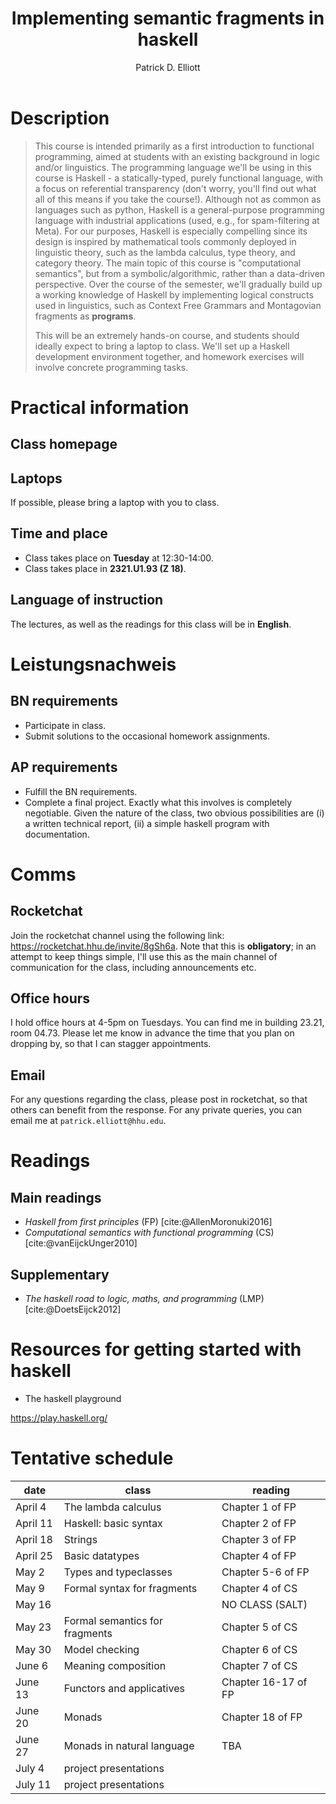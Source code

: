 #+title: Implementing semantic fragments in haskell
#+author: Patrick D. Elliott
#+bibliography: ../bibliography/master.bib
#+cite_export: biblatex

* Description

#+begin_quote
This course is intended primarily as a first introduction to functional programming, aimed at students with an existing background in logic and/or linguistics. The programming language we'll be using in this course is Haskell - a statically-typed, purely functional language, with a focus on referential transparency (don't worry, you'll find out what all of this means if you take the course!). Although not as common as languages such as python, Haskell is a general-purpose programming language with industrial applications (used, e.g., for spam-filtering at Meta). For our purposes, Haskell is especially compelling since its design is inspired by mathematical tools commonly deployed in linguistic theory, such as the lambda calculus, type theory, and category theory. The main topic of this course is "computational semantics", but from a symbolic/algorithmic, rather than a data-driven perspective. Over the course of the semester, we'll gradually build up a working knowledge of Haskell by implementing logical constructs used in linguistics, such as Context Free Grammars and Montagovian fragments as *programs*.

This will be an extremely hands-on course, and students should ideally expect to bring a laptop to class. We'll set up a Haskell development environment together, and homework exercises will involve concrete programming tasks. 
#+end_quote

* Practical information

** Class homepage

** Laptops

If possible, please bring a laptop with you to class.

** Time and place

- Class takes place on *Tuesday* at 12:30-14:00.
- Class takes place in *2321.U1.93 (Z 18)*.
  
** Language of instruction

The lectures, as well as the readings for this class will be in *English*.

* Leistungsnachweis

** BN requirements

- Participate in class.
- Submit solutions to the occasional homework assignments.
  
** AP requirements

- Fulfill the BN requirements.
- Complete a final project.
  Exactly what this involves is completely negotiable. Given the nature of the class, two obvious possibilities are (i) a written technical report, (ii) a simple haskell program with documentation.  
  
* Comms

** Rocketchat

Join the rocketchat channel using the following link: [[https://rocketchat.hhu.de/invite/8gSh6a]]. Note that this is *obligatory*; in an attempt to keep things simple, I'll use this as the main channel of communication for the class, including announcements etc.
  
** Office hours

I hold office hours at 4-5pm on Tuesdays. You can find me in building 23.21, room 04.73. Please let me know in advance the time that you plan on dropping by, so that I can stagger appointments.

** Email

For any questions regarding the class, please post in rocketchat, so that others can benefit from the response. For any private queries, you can email me at ~patrick.elliott@hhu.edu~.

* Readings

** Main readings

- /Haskell from first principles/ (FP)
 [cite:@AllenMoronuki2016]
- /Computational semantics with functional programming/ (CS)
  [cite:@vanEijckUnger2010]
  
** Supplementary

- /The haskell road to logic, maths, and programming/ (LMP)
  [cite:@DoetsEijck2012]
  

* Resources for getting started with haskell

- The haskell playground
https://play.haskell.org/

* Tentative schedule

| date     | class                          | reading             |
|----------+--------------------------------+---------------------|
| April 4  | The lambda calculus            | Chapter 1 of FP     |
| April 11 | Haskell: basic syntax          | Chapter 2 of FP     |
| April 18 | Strings                        | Chapter 3 of FP     |
| April 25 | Basic datatypes                | Chapter 4 of FP     |
| May 2    | Types and typeclasses          | Chapter 5-6 of FP   |
| May 9    | Formal syntax for fragments    | Chapter 4 of CS     |
| May 16   |                                | NO CLASS (SALT)     |
| May 23   | Formal semantics for fragments | Chapter 5 of CS     |
| May 30   | Model checking                 | Chapter 6 of CS     |
| June 6   | Meaning composition            | Chapter 7 of CS     |
| June 13  | Functors and applicatives      | Chapter 16-17 of FP |
| June 20  | Monads                         | Chapter 18 of FP    |
| June 27  | Monads in natural language     | TBA                 |
| July 4   | project presentations          |                     |
| July 11  | project presentations        |                     |

  
#+print_bibliography:
